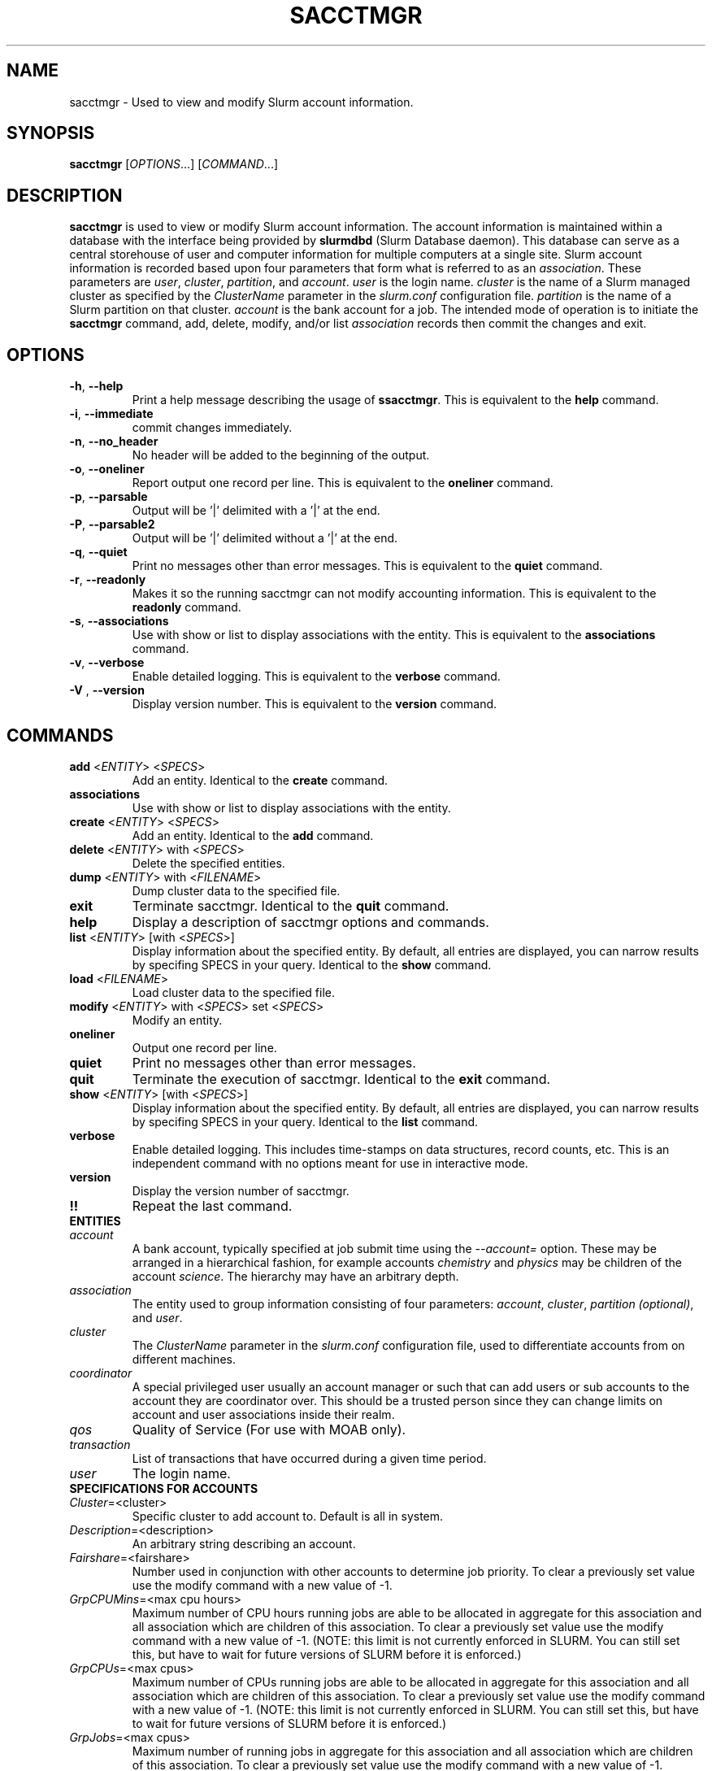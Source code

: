 .TH SACCTMGR "1" "October 2008" "sacctmgr 1.3" "Slurm components"

.SH "NAME"
sacctmgr \- Used to view and modify Slurm account information.

.SH "SYNOPSIS"
\fBsacctmgr\fR [\fIOPTIONS\fR...] [\fICOMMAND\fR...]

.SH "DESCRIPTION"
\fBsacctmgr\fR is used to view or modify Slurm account information.
The account information is maintained within a database with the interface 
being provided by \fBslurmdbd\fR (Slurm Database daemon).
This database can serve as a central storehouse of user and 
computer information for multiple computers at a single site.
Slurm account information is recorded based upon four parameters
that form what is referred to as an \fIassociation\fR. 
These parameters are \fIuser\fR, \fIcluster\fR, \fIpartition\fR, and 
\fIaccount\fR. \fIuser\fR is the login name.
\fIcluster\fR is the name of a Slurm managed cluster as specified by 
the \fIClusterName\fR parameter in the \fIslurm.conf\fR configuration file. 
\fIpartition\fR is the name of a Slurm partition on that cluster.
\fIaccount\fR is the bank account for a job.
The intended mode of operation is to initiate the \fBsacctmgr\fR command, 
add, delete, modify, and/or list \fIassociation\fR records then 
commit the changes and exit.

.SH "OPTIONS"
.TP
\fB\-h\fR, \fB\-\-help\fR
Print a help message describing the usage of \fBssacctmgr\fR.
This is equivalent to the \fBhelp\fR command.

.TP
\fB\-i\fR, \fB\-\-immediate\fR
commit changes immediately.

.TP
\fB\-n\fR, \fB\-\-no_header\fR
No header will be added to the beginning of the output.

.TP
\fB\-o\fR, \fB\-\-oneliner\fR
Report output one record per line.
This is equivalent to the \fBoneliner\fR command.

.TP
\fB\-p\fR, \fB\-\-parsable\fR
Output will be '|' delimited with a '|' at the end.

.TP
\fB\-P\fR, \fB\-\-parsable2\fR
Output will be '|' delimited without a '|' at the end.

.TP
\fB\-q\fR, \fB\-\-quiet\fR
Print no messages other than error messages.
This is equivalent to the \fBquiet\fR command.

.TP
\fB\-r\fR, \fB\-\-readonly\fR
Makes it so the running sacctmgr can not modify accounting information.
This is equivalent to the \fBreadonly\fR command.

.TP
\fB\-s\fR, \fB\-\-associations\fR
Use with show or list to display associations with the entity.
This is equivalent to the \fBassociations\fR command.

.TP
\fB\-v\fR, \fB\-\-verbose\fR
Enable detailed logging. 
This is equivalent to the \fBverbose\fR command.

.TP
\fB\-V\fR , \fB\-\-version\fR
Display version number.
This is equivalent to the \fBversion\fR command.

.SH "COMMANDS"

.TP
\fBadd\fR <\fIENTITY\fR> <\fISPECS\fR>
Add an entity.
Identical to the \fBcreate\fR command.

.TP
\fBassociations\fR
Use with show or list to display associations with the entity.

.TP
\fBcreate\fR <\fIENTITY\fR> <\fISPECS\fR>
Add an entity.
Identical to the \fBadd\fR command.

.TP
\fBdelete\fR <\fIENTITY\fR> with <\fISPECS\fR>
Delete the specified entities.

.TP
\fBdump\fR <\fIENTITY\fR> with <\fIFILENAME\fR>
Dump cluster data to the specified file.

.TP
\fBexit\fP
Terminate sacctmgr.
Identical to the \fBquit\fR command.

.TP
\fBhelp\fP
Display a description of sacctmgr options and commands.

.TP
\fBlist\fR <\fIENTITY\fR> [with <\fISPECS\fR>]
Display information about the specified entity.
By default, all entries are displayed, you can narrow results by
specifing SPECS in your query.
Identical to the \fBshow\fR command.

.TP
\fBload\fR <\fIFILENAME\fR>
Load cluster data to the specified file.

.TP
\fBmodify\fR <\fIENTITY\fR> \fbwith\fR <\fISPECS\fR> \fbset\fR <\fISPECS\fR>
Modify an entity.

.TP
\fBoneliner\fP
Output one record per line.

.TP
\fBquiet\fP
Print no messages other than error messages.

.TP
\fBquit\fP
Terminate the execution of sacctmgr.
Identical to the \fBexit\fR command.

.TP
\fBshow\fR <\fIENTITY\fR> [with <\fISPECS\fR>]
Display information about the specified entity.
By default, all entries are displayed, you can narrow results by
specifing SPECS in your query.
Identical to the \fBlist\fR command.

.TP
\fBverbose\fP
Enable detailed logging. 
This includes time\-stamps on data structures, record counts, etc.
This is an independent command with no options meant for use in interactive mode.

.TP
\fBversion\fP
Display the version number of sacctmgr.

.TP
\fB!!\fP
Repeat the last command.

.TP
\fBENTITIES\fR

.TP
\fIaccount\fP
A bank account, typically specified at job submit time using the 
\fI\-\-account=\fR option.
These may be arranged in a hierarchical fashion, for example
accounts \fIchemistry\fR and \fIphysics\fR may be children of
the account \fIscience\fR. 
The hierarchy may have an arbitrary depth.

.TP
\fIassociation\fP
The entity used to group information consisting of four parameters:
\fIaccount\fR, \fIcluster\fR, \fIpartition (optional)\fR, and \fIuser\fR.

.TP
\fIcluster\fP
The \fIClusterName\fR parameter in the \fIslurm.conf\fR configuration
file, used to differentiate accounts from on different machines. 

.TP
\fIcoordinator\fR
A special privileged user usually an account manager or such that can
add users or sub accounts to the account they are coordinator over.
This should be a trusted person since they can change limits on
account and user associations inside their realm.
 
.TP
\fIqos\fR
Quality of Service (For use with MOAB only).

.TP
\fItransaction\fR
List of transactions that have occurred during a given time period.

.TP
\fIuser\fR
The login name.


.TP
\fBSPECIFICATIONS FOR ACCOUNTS\fR

.TP
\fICluster\fP=<cluster>
Specific cluster to add account to.  Default is all in system.

.TP
\fIDescription\fP=<description>
An arbitrary string describing an account.

.TP
\fIFairshare\fP=<fairshare>
Number used in conjunction with other accounts to determine job priority.
To clear a previously set value use the modify command with a new value of \-1.

.TP
\fIGrpCPUMins\fP=<max cpu hours> 
Maximum number of CPU hours running jobs are able to be allocated in aggregate for 
this association and all association which are children of this association.
To clear a previously set value use the modify command with a new
value of \-1.  (NOTE: this limit is not currently enforced in SLURM.
You can still set this, but have to wait for future versions of SLURM
before it is enforced.)

.TP
\fIGrpCPUs\fP=<max cpus>
Maximum number of CPUs running jobs are able to be allocated in aggregate for 
this association and all association which are children of this association.
To clear a previously set value use the modify command with a new
value of \-1.  (NOTE: this limit is not currently enforced in SLURM.
You can still set this, but have to wait for future versions of SLURM
before it is enforced.)

.TP
\fIGrpJobs\fP=<max cpus>
Maximum number of running jobs in aggregate for 
this association and all association which are children of this association.
To clear a previously set value use the modify command with a new value of \-1.

.TP
\fIGrpNodes\fP=<max nodes>
Maximum number of nodes running jobs are able to be allocated in aggregate for 
this association and all association which are children of this association.
To clear a previously set value use the modify command with a new value of \-1.

.TP
\fIGrpSubmitJobs\fP=<max jobs>
Maximum number of jobs which can be in a pending or running state at any time 
in aggregate for this association and all association which are children of 
this association.
To clear a previously set value use the modify command with a new value of \-1.

.TP
\fIGrpWall\fP=<max wall>
Maximum wall clock time running jobs are able to be allocated in aggregate for 
this association and all association which are children of this association.
To clear a previously set value use the modify command with a new value of \-1.

.TP
\fIMaxCPUMins\fP=<max cpu minutes> 
Maximum number of CPU minutes each job is able to use in this account.
This is overridden if set directly on a user. 
Default is the cluster's limit.
To clear a previously set value use the modify command with a new
value of \-1.  (NOTE: this limit is not currently enforced in SLURM.
You can still set this, but have to wait for future versions of SLURM
before it is enforced.)

.TP
\fIMaxCPUs\fP=<max cpus>
Maximum number of CPUs each job is able to use in this account.
This is overridden if set directly on a user. 
Default is the cluster's limit.
To clear a previously set value use the modify command with a new
value of \-1.  (NOTE: this limit is not currently enforced in SLURM.
You can still set this, but have to wait for future versions of SLURM
before it is enforced.)

.TP
\fIMaxJobs\fP=<max jobs>
Maximum number of jobs each user is allowed to run at one time in this account.
This is overridden if set directly on a user. 
Default is the cluster's limit.
To clear a previously set value use the modify command with a new value of \-1.

.TP
\fIMaxNodes\fP=<max nodes>
Maximum number of nodes each job is able to use in this account.
This is overridden if set directly on a user. 
Default is the cluster's limit.
To clear a previously set value use the modify command with a new value of \-1.
This is a c\-node limit on BlueGene systems.

.TP
\fIMaxSubmitJobs\fP=<max jobs>
Maximum number of jobs which can this account can have in a pending or running
state at any time.
Default is the cluster's limit.
To clear a previously set value use the modify command with a new value of \-1.

.TP
\fIMaxWall\fP=<max wall>
Maximum wall clock time each job is able to use in this account.
This is overridden if set directly on a user. 
Default is the cluster's limit.
<max wall> format is <min> or <min>:<sec> or <hr>:<min>:<sec> or 
<days>\-<hr>:<min>:<sec> or <days>\-<hr>.
The value is recorded in minutes with rounding as needed.
To clear a previously set value use the modify command with a new value of \-1.

.TP
\fIName\fP=<name>
The name of a bank account.

.TP
\fIOrganization\fP=<org>
Organization to which the account belongs.

.TP
\fIParent\fP=<parent>
Parent account of this account. Default is no parent, a top level account.

.TP
\fIPartition\fP=<name>
Name of SLURM partition these limits apply to.

.TP
\fIQosLevel\fP<operator><comma separated list of qos names>
(For use with MOAB only.)
Specify the default Quality of Service's that jobs are able to run at
for this account.  To get a list of vaild QOS's use 'sacctmgr list qos'. 
This value will override it's parents value and push down to it's
childern as the new default.  Setting a QosLevel to '' (two single
quotes with nothing between them) restores it's default setting.  You
can also use the operator += and \-= to add or remove certain QOS's
from a QOS list.

Valid <operator> values include:
.RS
.TP 5
\fB=\fR
Set \fIQosLevel\fP to the specified value.
.TP
\fB+=\fR
Add the specified <qos> value to the current \fIQosLevel\fP .
.TP
\fB\-=\fR
Remove the specified <qos> value from the current \fIQosLevel\fP.
.RE

.TP
\fBSPECIFICATIONS TO LIST/SHOW ASSOCIATIONS\fR

.TP
\fICluster\fP=<comma separated list of cluster names>
List the associations of the cluster(s).

.TP
\fIAccount\fP=<comma separated list of account names>
List the associations of the account(s).

.TP
\fIUser\fP=<comma separated list of user names>
List the associations of the user(s).

.TP
\fIPartition\fP=<comma separated list of partition names>
List the associations of the partition(s).

.TP
The list can return information with the following headings when using the format= option:

Account, Cluster, Fairshare, GrpCPUMins, GrpCPUs, GrpJobs, GrpNodes, 
GrpSubmitJob, GrpWall, ID, LFT, MaxCPUs, MaxCPUMins, MaxJobs, 
MaxNodes, MaxWall, QOS, ParentID, ParentName, Partition, RGT, User

.TP
Other available options:

withd tree withsubaccounts wopinfo woplimits

.TP
\fItree\fP
display information using tree mode.

.TP
\fIwithd\fP
display information with previously deleted data.

.TP
\fIwithsubaccounts\fP
display information with subaccounts.  Only really valuable when used
with the account= option.  This will display all the subaccount
associations along with the accounts listed in the option.
              
.TP
\fIwopinfo\fP
display information without parent information. (i.e. parent id, and
parent account name)
              
.TP
\fIwoplimits\fP
display information without hierarchical parent limits. (i.e. will
only display limits where they are set instead of propogating them
from the parent)


.TP
\fBSPECIFICATIONS FOR CLUSTERS\fR

.TP
\fIFairshare\fP=<fairshare>
Number used in conjunction with other accounts to determine job priority.
To clear a previously set value use the modify command with a new value of \-1.

.TP
\fIGrpCPUMins\fP=<max cpu hours> 
Maximum number of CPU hours running jobs are able to be allocated in aggregate for 
this association and all association which are children of this association.
To clear a previously set value use the modify command with a new
value of \-1.  (NOTE: this limit is not currently enforced in SLURM.
You can still set this, but have to wait for future versions of SLURM
before it is enforced.)

.TP
\fIGrpCPUs\fP=<max cpus>
Maximum number of CPUs running jobs are able to be allocated in aggregate for 
this association and all association which are children of this association.
To clear a previously set value use the modify command with a new
value of \-1.  (NOTE: this limit is not currently enforced in SLURM.
You can still set this, but have to wait for future versions of SLURM
before it is enforced.)

.TP
\fIGrpJobs\fP=<max cpus>
Maximum number of running jobs in aggregate for 
this association and all association which are children of this association.
To clear a previously set value use the modify command with a new value of \-1.

.TP
\fIGrpNodes\fP=<max nodes>
Maximum number of nodes running jobs are able to be allocated in aggregate for 
this association and all association which are children of this association.
To clear a previously set value use the modify command with a new value of \-1.

.TP
\fIGrpSubmitJobs\fP=<max jobs>
Maximum number of jobs which can be in a pending or running state at any time 
in aggregate for this association and all association which are children of 
this association.
To clear a previously set value use the modify command with a new value of \-1.

.TP
\fIGrpWall\fP=<max wall>
Maximum wall clock time running jobs are able to be allocated in aggregate for 
this association and all association which are children of this association.
To clear a previously set value use the modify command with a new value of \-1.

.TP
\fIMaxCPUMins\fP=<max cpu minutes> 
Maximum number of CPU minutes each job is able to use in this account.
This is overridden if set directly on an account or user. 
Default is no limit.
To clear a previously set value use the modify command with a new
value of \-1.  (NOTE: this limit is not currently enforced in SLURM.
You can still set this, but have to wait for future versions of SLURM
before it is enforced.)
 
.TP
\fIMaxCPUs\fP=<max cpus>
Maximum number of cpus each job is able to use in this account.
This is overridden if set directly on an account or user. 
Default is no limit.
To clear a previously set value use the modify command with a new
value of \-1.  (NOTE: this limit is not currently enforced in SLURM.
You can still set this, but have to wait for future versions of SLURM
before it is enforced.)

.TP
\fIMaxJobs\fP=<max jobs>
Maximum number of jobs each user is allowed to run at one time in this account.
This is overridden if set directly on an account or user. 
Default is no limit.
To clear a previously set value use the modify command with a new value of \-1.

.TP
\fIMaxNodes\fP=<max nodes>
Maximum number of nodes each job is able to use in this account.
This is overridden if set directly on an account or user. 
Default is no limit.
To clear a previously set value use the modify command with a new value of \-1.
This is a c\-node limit on BlueGene systems.

.TP
\fIMaxSubmitJobs\fP=<max jobs>
Maximum number of jobs which can this account can have in a pending or running
state at any time.
To clear a previously set value use the modify command with a new value of \-1.

.TP
\fIMaxWall\fP=<max wall>
Maximum wall clock time each job is able to use in this account.
This is overridden if set directly on an account or user. 
Default is no limit.
<max wall> format is <min> or <min>:<sec> or <hr>:<min>:<sec> or 
<days>\-<hr>:<min>:<sec> or <days>\-<hr>.
The value is recorded in minutes with rounding as needed.
To clear a previously set value use the modify command with a new value of \-1.

.TP
\fIName\fP=<name>
The name of a cluster.
This should be equal to the \fIClusterName\fR parameter in the \fIslurm.conf\fR 
configuration file for some Slurm\-managed cluster. 

.TP
\fIQosLevel\fP<operator><comma separated list of qos names>
(For use with MOAB only.)
Specify the default Quality of Service's that jobs are able to run at
for this cluster.  To get a list of vaild QOS's use 'sacctmgr list qos'. 
This value is overridden if a child has a QOS value directly set.
Setting a QosLevel to '' (two single quotes with nothing between them)
restores it's default setting.  You can also use the operator += and
\-= to add or remove certain QOS's from a QOS list.
Valid <operator> values include:
.RS
.TP 5
\fB=\fR
Set \fIQosLevel\fP to the specified value.
.TP
\fB+=\fR
Add the specified <qos> value to the current \fIQosLevel\fP .
.TP
\fB\-=\fR
Remove the specified <qos> value from the current \fIQosLevel\fP.
.RE


.TP
\fBSPECIFICATIONS FOR COORDINATOR\fR
.TP
\fIAccounts\fP=<comma separated list of account names>
Account name to add this user as a coordinator to.
.TP
\fINames\fP=<comma separated list of user names>
Names of coordinators.


.TP
\fBSPECIFICATIONS FOR QOS\fR
.TP
\fIDescription\fP=<description>
An arbitrary string describing an account.
.TP
\fINames\fP=<qos>
Names of qos.

.TP
\fBSPECIFICATIONS FOR USERS\fR

.TP
\fIAccount\fP=<account>
Account name to add this user to.

.TP
\fIAdminLevel\fP=<level>
Admin level of user.  Valid levels are None, Operator, and Admin.

.TP
\fICluster\fP=<cluster>
Specific cluster to add user to the account on.  Default is all in system.

.TP
\fIDefaultAccount\fP=<account>
Identify the default bank account name to be used for a job if none is 
specified at submission time.

.TP
\fIFairshare\fP=<fairshare>
Number used in conjunction with other users in the same account to
determine job priority.
To clear a previously set value use the modify command with a new value of \-1.

.TP
\fIMaxCPUMins\fP=<max cpu minutes> 
Maximum number of CPU minutes each job is able to use for this user.
To clear a previously set value use the modify command with a new
value of \-1.  (NOTE: this limit is not currently enforced in SLURM.
You can still set this, but have to wait for future versions of SLURM
before it is enforced.)

.TP
\fIMaxCPUs\fP=<max cpus>
Maximum number of CPUs each job is able to use for this user.
Default is the account's limit.
To clear a previously set value use the modify command with a new
value of \-1.  (NOTE: this limit is not currently enforced in SLURM.
You can still set this, but have to wait for future versions of SLURM
before it is enforced.)

.TP
\fIMaxJobs\fP=<max jobs>
Maximum number of jobs each user is allowed to run at one time for this user.
Default is the account's limit.
To clear a previously set value use the modify command with a new value of \-1.

.TP
\fIMaxNodes\fP=<max nodes>
Maximum number of nodes this user can allocate in each job using the
account specified. 
Default is the account's limit.
This is a c\-node limit on BlueGene systems.

.TP
\fIMaxWall\fP=<max wall>
Maximum wall clock time this user can use in each job using the
account specified.
Default is the account's limit.
<max wall> format is <min> or <min>:<sec> or <hr>:<min>:<sec> or 
<days>\-<hr>:<min>:<sec> or <days>\-<hr>.
The is recorded in minutes with rounding as needed.
To clear a previously set value use the modify command with a new value of \-1.

.TP
\fIName\fP=<name>
Name of user.

.TP
\fIPartition\fP=<name>
Name of SLURM partition these limits apply to.

.TP
\fIQosLevel\fP<operator><comma separated list of qos names>
(For use with MOAB only.)
Specify the default Quality of Service's that jobs are able to run at
for this user.  To get a list of vaild QOS's use 'sacctmgr list qos'. 
This value will override it's parents value.
Setting a QosLevel to '' (two single quotes with nothing between them)
restores it's default setting.  You can also use the operator += and
\-= to add or remove certain QOS's from a QOS list.
.RS
.TP 5
\fB=\fR
Set \fIQosLevel\fP to the specified value.
.TP
\fB+=\fR
Add the specified <qos> value to the current \fIQosLevel\fP .
.TP
\fB\-=\fR
Remove the specified <qos> value from the current \fIQosLevel\fP.
.RE


.SH "FLAT FILE DUMP AND LOAD"
sacctmgr has the capability to load and dump SLURM association data to and
from a file.  This method can easily add a new cluster or copy an
existing clusters associations into a new cluster with similar
accounts. Each file contains SLURM association data for a single
cluster.  Comments can be put into the file with the # character.
Each line of information must begin with one of the four titles; \fBCluster, Parent, Account or
User\fP. Following the title is a space, dash, space, entity value,
then specifications. Specifications are colon separated.  If any
variable such as Organization has a space in it surround the name with
single or double quotes.

To create a file of associations one can run

> sacctmgr dump tux file=tux.cfg
.br
(file=tux.cfg is optional)

To load a previously created file you can run

> sacctmgr load file=tux.cfg

Other options for load are \-

clean \- delete what was already there and start from scratch with this
information.
.br
Cluster= \- specify a different name for the cluster than that which is
in the file.

Quick explanation how the file works.

Since the associations in the system follow a hierarchy so does the
file.  Any thing that is a parent needs to be defined before any
children.  The only exception is the understood 'root' account.  This
is always a default for any cluster and does not need to be defined.

To edit/create a file start with a cluster line for the new cluster

\fBCluster\ \-\ cluster_name:MaxNodesPerJob=15\fP

Anything included on this line will be the defaults for all
associations on this cluster.  These options are as follows...
.TP
GrpCPUMins=  
Maximum number of CPU hours running jobs are able to
be allocated in aggregate for this association and all association
which are children of this association. (NOTE: this limit is not
currently enforced in SLURM. You can still set this, but have to wait
for future versions of SLURM before it is enforced.)
.TP
GrpCPUs= 
Maximum number of CPUs running jobs are able to be
allocated in aggregate for this association and all association which
are children of this association. (NOTE: this limit is not currently
enforced in SLURM. You can still set this, but have to wait for future
versions of SLURM before it is enforced.)
.TP
GrpJobs= 
Maximum number of running jobs in aggregate for this
association and all association which are children of this association.
.TP
GrpNodes= 
Maximum number of nodes running jobs are able to be
allocated in aggregate for this association and all association which
are children of this association.
.TP
GrpSubmitJobs= 
Maximum number of jobs which can be in a pending or
running state at any time in aggregate for this association and all
association which are children of this association. 
.TP
GrpWall= 
Maximum wall clock time running jobs are able to be
allocated in aggregate for this association and all association which
are children of this association. 
.TP
FairShare= 
To be used with a scheduler like MOAB to determine priority.
.TP
MaxJobs= 
Maximum number of jobs the children of this account can run.
.TP
MaxNodesPerJob= 
Maximum number of nodes per job the children of this account can run.
.TP
MaxProcSecondsPerJob= 
Maximum cpu seconds children of this accounts jobs can run.
.TP
MaxWallDurationPerJob= 
Maximum time (not related to job size) children of this accounts jobs can run.
.TP
QOS= 
Comma separated list of Quality of Service names (Defined in sacctmgr).
.TP

Followed by Accounts you want in this fashion...

.na
\fBParent\ \-\ root\fP (Defined by default)
.br
\fBAccount\ \-\ cs\fP:MaxNodesPerJob=5:MaxJobs=4:MaxProcSecondsPerJob=20:FairShare=399:MaxWallDurationPerJob=40:Description='Computer Science':Organization='LC'
.br
\fBParent\ \-\ cs\fP
.br
\fBAccount\ \-\ test\fP:MaxNodesPerJob=1:MaxJobs=1:MaxProcSecondsPerJob=1:FairShare=1:MaxWallDurationPerJob=1:Description='Test Account':Organization='Test'
.ad

.TP
Any of the options after a ':' can be left out and they can be in any order.
If you want to add any sub accounts just list the Parent THAT HAS ALREADY 
BEEN CREATED before the account line in this fashion...
.TP
All account options are
.TP
Description= 
A brief description of the account.
.TP
GrpCPUMins=  
Maximum number of CPU hours running jobs are able to
be allocated in aggregate for this association and all association
which are children of this association. (NOTE: this limit is not
currently enforced in SLURM. You can still set this, but have to wait
for future versions of SLURM before it is enforced.)
.TP
GrpCPUs= 
Maximum number of CPUs running jobs are able to be
allocated in aggregate for this association and all association which
are children of this association. (NOTE: this limit is not currently
enforced in SLURM. You can still set this, but have to wait for future
versions of SLURM before it is enforced.)
.TP
GrpJobs= 
Maximum number of running jobs in aggregate for this
association and all association which are children of this association.
.TP
GrpNodes= 
Maximum number of nodes running jobs are able to be
allocated in aggregate for this association and all association which
are children of this association.
.TP
GrpSubmitJobs= 
Maximum number of jobs which can be in a pending or
running state at any time in aggregate for this association and all
association which are children of this association. 
.TP
GrpWall= 
Maximum wall clock time running jobs are able to be
allocated in aggregate for this association and all association which
are children of this association. 
.TP
FairShare= 
To be used with a scheduler like MOAB to determine priority.
.TP
MaxJobs= 
Maximum number of jobs the children of this account can run.
.TP
MaxNodesPerJob= 
Maximum number of nodes per job the children of this account can run.
.TP
MaxProcSecondsPerJob= 
Maximum cpu seconds children of this accounts jobs can run.
.TP
MaxWallDurationPerJob= 
Maximum time (not related to job size) children of this accounts jobs can run.
.TP
Organization= 
Name of organization that owns this account.
.TP
QOS(=,+=,\-=) 
Comma separated list of Quality of Service names (Defined in sacctmgr).
.TP

.TP
To add users to a account add a line like this after a Parent \- line
\fBParent\ \-\ test\fP
.br
.na
\fBUser\ \-\ adam\fP:MaxNodesPerJob=2:MaxJobs=3:MaxProcSecondsPerJob=4:FairShare=1:MaxWallDurationPerJob=1:AdminLevel=Operator:Coordinator='test'
.ad

.TP
All user options are
.TP
AdminLevel=
Type of admin this user is (Administrator, Operator)
.br
\fBMust be defined on the first occurrence of the user.\fP
.TP
Coordinator=
Comma separated list of accounts this user is coordinator over
.br
\fBMust be defined on the first occurrence of the user.\fP
.TP
DefaultAccount=
system wide default account name
.br
\fBMust be defined on the first occurrence of the user.\fP
.TP
FairShare= 
To be used with a scheduler like MOAB to determine priority.
.TP
MaxJobs= 
Maximum number of jobs this user can run.
.TP
MaxNodesPerJob= 
Maximum number of nodes per job this user can run.
.TP
MaxProcSecondsPerJob= 
Maximum cpu seconds this user can run per job.
.TP
MaxWallDurationPerJob= 
Maximum time (not related to job size) this user can run.
.TP
QOS(=,+=,\-=) 
Comma separated list of Quality of Service names (Defined in sacctmgr).
.RE


.SH "EXAMPLES"
.eo
.br
> sacctmgr create cluster tux
.br
> sacctmgr create account name=science fairshare=50
.br
> sacctmgr create account name=chemistry parent=science fairshare=30
.br
> sacctmgr create account name=physics parent=science fairshare=20
.br
> sacctmgr create user name=adam cluster=tux account=physics fairshare=10
.br
> sacctmgr modify user name=adam cluster=tux account=physics set
  maxjobs=2 maxtime=30:00
.br
> sacctmgr list associations cluster=tux format=Account,Cluster,User,Fairshare tree withd
.br
> sacctmgr dump cluster=tux tux_data_file
.br
> sacctmgr load tux_data_file
.br

.br
When modifying an object placing the key words 'set' and the
optional 'where' is crtical to perform correctly below are examples to
produce correct results.  As a rule of thumb any thing you put infront
of the set will be used as a quantifier.  If you want to put a
quantifier after the key word 'set' you should use the key
word 'where'.
.br

.br
wrong> sacctmgr modify user name=adam set fairshare=10 cluster=tux
.br

.br
This will produce an error as the above line reads modify user adam
set fairshare=10 and cluster=tux.  
.br

.br
right> sacctmgr modify user name=adam cluster=tux set fairshare=10
.br
right> sacctmgr modify user name=adam set fairshare=10 where cluster=tux 
.br

.br
(For use with MOAB only)
When changing qos for something only use the '=' operator when wanting
to explitally set the qos to something.  In most cases you will want
to use the '+=' or '-=' operator to either add to or remove from the
existing qos already in place.
.br

.br
If a user already has qos of normal,standby for a parent or it was
explicitly set you should use qos+=expedite to add this to the list in
this fashon.
.br

.br
> sacctmgr modify user name=adam set qos+=expedite
.br

.br
If you are looking to only add the qos expedite to only a certain
accoun and or cluster you can do that by specifing them in the
sacctmgr line.
.br

.br
> sacctmgr modify user name=adam acct=this cluster=tux set qos+=expedite
.br
.ec

.SH "COPYING"
Copyright (C) 2008 Lawrence Livermore National Security.
Produced at Lawrence Livermore National Laboratory (cf, DISCLAIMER).
LLNL\-CODE\-402394.
.LP
This file is part of SLURM, a resource management program.
For details, see <https://computing.llnl.gov/linux/slurm/>.
.LP
SLURM is free software; you can redistribute it and/or modify it under
the terms of the GNU General Public License as published by the Free
Software Foundation; either version 2 of the License, or (at your option)
any later version.
.LP
SLURM is distributed in the hope that it will be useful, but WITHOUT ANY
WARRANTY; without even the implied warranty of MERCHANTABILITY or FITNESS
FOR A PARTICULAR PURPOSE.  See the GNU General Public License for more
details.

.SH "SEE ALSO"
\fBslurm.conf\fR(5)
\fBslurmdbd\fR(8)

